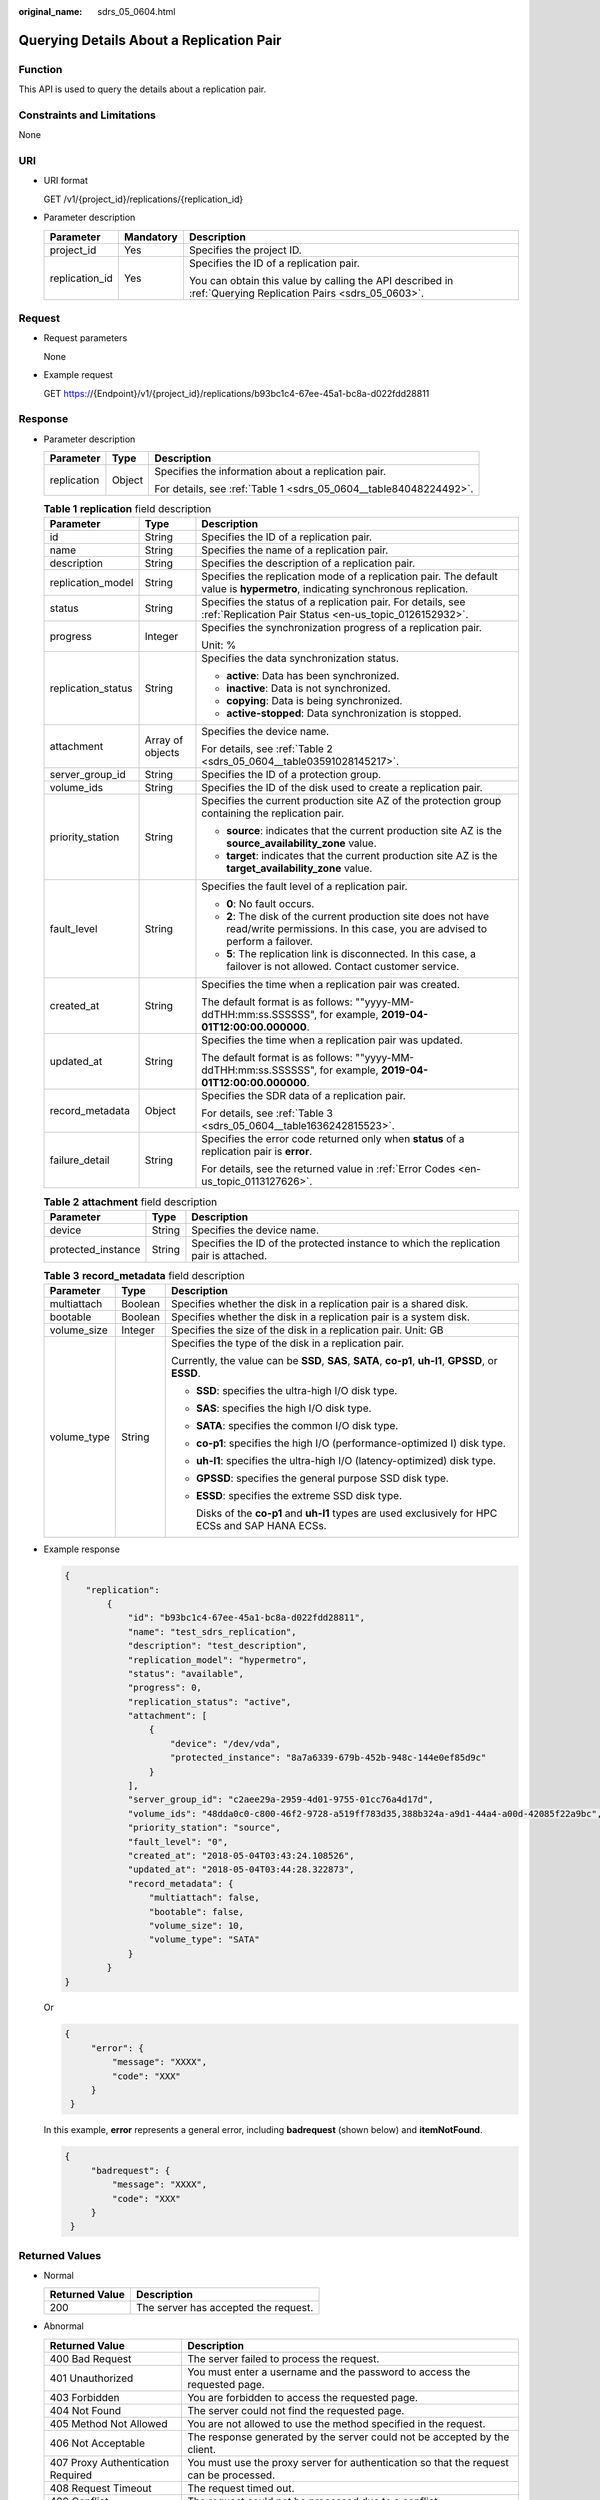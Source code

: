 :original_name: sdrs_05_0604.html

.. _sdrs_05_0604:

Querying Details About a Replication Pair
=========================================

Function
--------

This API is used to query the details about a replication pair.

Constraints and Limitations
---------------------------

None

URI
---

-  URI format

   GET /v1/{project_id}/replications/{replication_id}

-  Parameter description

   +-----------------------+-----------------------+-------------------------------------------------------------------------------------------------------------+
   | Parameter             | Mandatory             | Description                                                                                                 |
   +=======================+=======================+=============================================================================================================+
   | project_id            | Yes                   | Specifies the project ID.                                                                                   |
   +-----------------------+-----------------------+-------------------------------------------------------------------------------------------------------------+
   | replication_id        | Yes                   | Specifies the ID of a replication pair.                                                                     |
   |                       |                       |                                                                                                             |
   |                       |                       | You can obtain this value by calling the API described in :ref:`Querying Replication Pairs <sdrs_05_0603>`. |
   +-----------------------+-----------------------+-------------------------------------------------------------------------------------------------------------+

Request
-------

-  Request parameters

   None

-  Example request

   GET https://{Endpoint}/v1/{project_id}/replications/b93bc1c4-67ee-45a1-bc8a-d022fdd28811

Response
--------

-  Parameter description

   +-----------------------+-----------------------+-------------------------------------------------------------------+
   | Parameter             | Type                  | Description                                                       |
   +=======================+=======================+===================================================================+
   | replication           | Object                | Specifies the information about a replication pair.               |
   |                       |                       |                                                                   |
   |                       |                       | For details, see :ref:`Table 1 <sdrs_05_0604__table84048224492>`. |
   +-----------------------+-----------------------+-------------------------------------------------------------------+

   .. _sdrs_05_0604__table84048224492:

   .. table:: **Table 1** **replication** field description

      +-----------------------+-----------------------+----------------------------------------------------------------------------------------------------------------------------------------------+
      | Parameter             | Type                  | Description                                                                                                                                  |
      +=======================+=======================+==============================================================================================================================================+
      | id                    | String                | Specifies the ID of a replication pair.                                                                                                      |
      +-----------------------+-----------------------+----------------------------------------------------------------------------------------------------------------------------------------------+
      | name                  | String                | Specifies the name of a replication pair.                                                                                                    |
      +-----------------------+-----------------------+----------------------------------------------------------------------------------------------------------------------------------------------+
      | description           | String                | Specifies the description of a replication pair.                                                                                             |
      +-----------------------+-----------------------+----------------------------------------------------------------------------------------------------------------------------------------------+
      | replication_model     | String                | Specifies the replication mode of a replication pair. The default value is **hypermetro**, indicating synchronous replication.               |
      +-----------------------+-----------------------+----------------------------------------------------------------------------------------------------------------------------------------------+
      | status                | String                | Specifies the status of a replication pair. For details, see :ref:`Replication Pair Status <en-us_topic_0126152932>`.                        |
      +-----------------------+-----------------------+----------------------------------------------------------------------------------------------------------------------------------------------+
      | progress              | Integer               | Specifies the synchronization progress of a replication pair.                                                                                |
      |                       |                       |                                                                                                                                              |
      |                       |                       | Unit: %                                                                                                                                      |
      +-----------------------+-----------------------+----------------------------------------------------------------------------------------------------------------------------------------------+
      | replication_status    | String                | Specifies the data synchronization status.                                                                                                   |
      |                       |                       |                                                                                                                                              |
      |                       |                       | -  **active**: Data has been synchronized.                                                                                                   |
      |                       |                       | -  **inactive**: Data is not synchronized.                                                                                                   |
      |                       |                       | -  **copying**: Data is being synchronized.                                                                                                  |
      |                       |                       | -  **active-stopped**: Data synchronization is stopped.                                                                                      |
      +-----------------------+-----------------------+----------------------------------------------------------------------------------------------------------------------------------------------+
      | attachment            | Array of objects      | Specifies the device name.                                                                                                                   |
      |                       |                       |                                                                                                                                              |
      |                       |                       | For details, see :ref:`Table 2 <sdrs_05_0604__table03591028145217>`.                                                                         |
      +-----------------------+-----------------------+----------------------------------------------------------------------------------------------------------------------------------------------+
      | server_group_id       | String                | Specifies the ID of a protection group.                                                                                                      |
      +-----------------------+-----------------------+----------------------------------------------------------------------------------------------------------------------------------------------+
      | volume_ids            | String                | Specifies the ID of the disk used to create a replication pair.                                                                              |
      +-----------------------+-----------------------+----------------------------------------------------------------------------------------------------------------------------------------------+
      | priority_station      | String                | Specifies the current production site AZ of the protection group containing the replication pair.                                            |
      |                       |                       |                                                                                                                                              |
      |                       |                       | -  **source**: indicates that the current production site AZ is the **source_availability_zone** value.                                      |
      |                       |                       | -  **target**: indicates that the current production site AZ is the **target_availability_zone** value.                                      |
      +-----------------------+-----------------------+----------------------------------------------------------------------------------------------------------------------------------------------+
      | fault_level           | String                | Specifies the fault level of a replication pair.                                                                                             |
      |                       |                       |                                                                                                                                              |
      |                       |                       | -  **0**: No fault occurs.                                                                                                                   |
      |                       |                       | -  **2**: The disk of the current production site does not have read/write permissions. In this case, you are advised to perform a failover. |
      |                       |                       | -  **5**: The replication link is disconnected. In this case, a failover is not allowed. Contact customer service.                           |
      +-----------------------+-----------------------+----------------------------------------------------------------------------------------------------------------------------------------------+
      | created_at            | String                | Specifies the time when a replication pair was created.                                                                                      |
      |                       |                       |                                                                                                                                              |
      |                       |                       | The default format is as follows: ""yyyy-MM-ddTHH:mm:ss.SSSSSS", for example, **2019-04-01T12:00:00.000000**.                                |
      +-----------------------+-----------------------+----------------------------------------------------------------------------------------------------------------------------------------------+
      | updated_at            | String                | Specifies the time when a replication pair was updated.                                                                                      |
      |                       |                       |                                                                                                                                              |
      |                       |                       | The default format is as follows: ""yyyy-MM-ddTHH:mm:ss.SSSSSS", for example, **2019-04-01T12:00:00.000000**.                                |
      +-----------------------+-----------------------+----------------------------------------------------------------------------------------------------------------------------------------------+
      | record_metadata       | Object                | Specifies the SDR data of a replication pair.                                                                                                |
      |                       |                       |                                                                                                                                              |
      |                       |                       | For details, see :ref:`Table 3 <sdrs_05_0604__table1636242815523>`.                                                                          |
      +-----------------------+-----------------------+----------------------------------------------------------------------------------------------------------------------------------------------+
      | failure_detail        | String                | Specifies the error code returned only when **status** of a replication pair is **error**.                                                   |
      |                       |                       |                                                                                                                                              |
      |                       |                       | For details, see the returned value in :ref:`Error Codes <en-us_topic_0113127626>`.                                                          |
      +-----------------------+-----------------------+----------------------------------------------------------------------------------------------------------------------------------------------+

   .. _sdrs_05_0604__table03591028145217:

   .. table:: **Table 2** **attachment** field description

      +--------------------+--------+---------------------------------------------------------------------------------------+
      | Parameter          | Type   | Description                                                                           |
      +====================+========+=======================================================================================+
      | device             | String | Specifies the device name.                                                            |
      +--------------------+--------+---------------------------------------------------------------------------------------+
      | protected_instance | String | Specifies the ID of the protected instance to which the replication pair is attached. |
      +--------------------+--------+---------------------------------------------------------------------------------------+

   .. _sdrs_05_0604__table1636242815523:

   .. table:: **Table 3** **record_metadata** field description

      +-----------------------+-----------------------+-------------------------------------------------------------------------------------------------------+
      | Parameter             | Type                  | Description                                                                                           |
      +=======================+=======================+=======================================================================================================+
      | multiattach           | Boolean               | Specifies whether the disk in a replication pair is a shared disk.                                    |
      +-----------------------+-----------------------+-------------------------------------------------------------------------------------------------------+
      | bootable              | Boolean               | Specifies whether the disk in a replication pair is a system disk.                                    |
      +-----------------------+-----------------------+-------------------------------------------------------------------------------------------------------+
      | volume_size           | Integer               | Specifies the size of the disk in a replication pair. Unit: GB                                        |
      +-----------------------+-----------------------+-------------------------------------------------------------------------------------------------------+
      | volume_type           | String                | Specifies the type of the disk in a replication pair.                                                 |
      |                       |                       |                                                                                                       |
      |                       |                       | Currently, the value can be **SSD**, **SAS**, **SATA**, **co-p1**, **uh-l1**, **GPSSD**, or **ESSD**. |
      |                       |                       |                                                                                                       |
      |                       |                       | -  **SSD**: specifies the ultra-high I/O disk type.                                                   |
      |                       |                       |                                                                                                       |
      |                       |                       | -  **SAS**: specifies the high I/O disk type.                                                         |
      |                       |                       |                                                                                                       |
      |                       |                       | -  **SATA**: specifies the common I/O disk type.                                                      |
      |                       |                       |                                                                                                       |
      |                       |                       | -  **co-p1**: specifies the high I/O (performance-optimized I) disk type.                             |
      |                       |                       |                                                                                                       |
      |                       |                       | -  **uh-l1**: specifies the ultra-high I/O (latency-optimized) disk type.                             |
      |                       |                       |                                                                                                       |
      |                       |                       | -  **GPSSD**: specifies the general purpose SSD disk type.                                            |
      |                       |                       |                                                                                                       |
      |                       |                       | -  **ESSD**: specifies the extreme SSD disk type.                                                     |
      |                       |                       |                                                                                                       |
      |                       |                       |    Disks of the **co-p1** and **uh-l1** types are used exclusively for HPC ECSs and SAP HANA ECSs.    |
      +-----------------------+-----------------------+-------------------------------------------------------------------------------------------------------+

-  Example response

   .. code-block::

      {
          "replication":
              {
                  "id": "b93bc1c4-67ee-45a1-bc8a-d022fdd28811",
                  "name": "test_sdrs_replication",
                  "description": "test_description",
                  "replication_model": "hypermetro",
                  "status": "available",
                  "progress": 0,
                  "replication_status": "active",
                  "attachment": [
                      {
                          "device": "/dev/vda",
                          "protected_instance": "8a7a6339-679b-452b-948c-144e0ef85d9c"
                      }
                  ],
                  "server_group_id": "c2aee29a-2959-4d01-9755-01cc76a4d17d",
                  "volume_ids": "48dda0c0-c800-46f2-9728-a519ff783d35,388b324a-a9d1-44a4-a00d-42085f22a9bc",
                  "priority_station": "source",
                  "fault_level": "0",
                  "created_at": "2018-05-04T03:43:24.108526",
                  "updated_at": "2018-05-04T03:44:28.322873",
                  "record_metadata": {
                      "multiattach": false,
                      "bootable": false,
                      "volume_size": 10,
                      "volume_type": "SATA"
                  }
              }
      }

   Or

   .. code-block::

      {
           "error": {
               "message": "XXXX",
               "code": "XXX"
           }
       }

   In this example, **error** represents a general error, including **badrequest** (shown below) and **itemNotFound**.

   .. code-block::

      {
           "badrequest": {
               "message": "XXXX",
               "code": "XXX"
           }
       }

Returned Values
---------------

-  Normal

   ============== ====================================
   Returned Value Description
   ============== ====================================
   200            The server has accepted the request.
   ============== ====================================

-  Abnormal

   +-----------------------------------+---------------------------------------------------------------------------------------------------------+
   | Returned Value                    | Description                                                                                             |
   +===================================+=========================================================================================================+
   | 400 Bad Request                   | The server failed to process the request.                                                               |
   +-----------------------------------+---------------------------------------------------------------------------------------------------------+
   | 401 Unauthorized                  | You must enter a username and the password to access the requested page.                                |
   +-----------------------------------+---------------------------------------------------------------------------------------------------------+
   | 403 Forbidden                     | You are forbidden to access the requested page.                                                         |
   +-----------------------------------+---------------------------------------------------------------------------------------------------------+
   | 404 Not Found                     | The server could not find the requested page.                                                           |
   +-----------------------------------+---------------------------------------------------------------------------------------------------------+
   | 405 Method Not Allowed            | You are not allowed to use the method specified in the request.                                         |
   +-----------------------------------+---------------------------------------------------------------------------------------------------------+
   | 406 Not Acceptable                | The response generated by the server could not be accepted by the client.                               |
   +-----------------------------------+---------------------------------------------------------------------------------------------------------+
   | 407 Proxy Authentication Required | You must use the proxy server for authentication so that the request can be processed.                  |
   +-----------------------------------+---------------------------------------------------------------------------------------------------------+
   | 408 Request Timeout               | The request timed out.                                                                                  |
   +-----------------------------------+---------------------------------------------------------------------------------------------------------+
   | 409 Conflict                      | The request could not be processed due to a conflict.                                                   |
   +-----------------------------------+---------------------------------------------------------------------------------------------------------+
   | 500 Internal Server Error         | Failed to complete the request because of a service error.                                              |
   +-----------------------------------+---------------------------------------------------------------------------------------------------------+
   | 501 Not Implemented               | Failed to complete the request because the server does not support the requested function.              |
   +-----------------------------------+---------------------------------------------------------------------------------------------------------+
   | 502 Bad Gateway                   | Failed to complete the request because the server receives an invalid response from an upstream server. |
   +-----------------------------------+---------------------------------------------------------------------------------------------------------+
   | 503 Service Unavailable           | Failed to complete the request because the system is unavailable.                                       |
   +-----------------------------------+---------------------------------------------------------------------------------------------------------+
   | 504 Gateway Timeout               | A gateway timeout error occurred.                                                                       |
   +-----------------------------------+---------------------------------------------------------------------------------------------------------+
